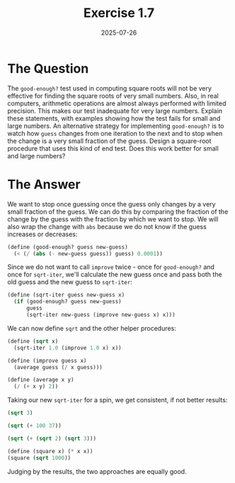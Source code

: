 #+title: Exercise 1.7
#+date: 2025-07-26
#+weight: 107
#+PROPERTY: header-args:scheme :session *Scheme*
* The Question
The ~good-enough?~ test used in computing square roots will not be very effective
for finding the square roots of very small numbers. Also, in real computers,
arithmetic operations are almost always performed with limited precision. This
makes our test inadequate for very large numbers. Explain these statements, with
examples showing how the test fails for small and large numbers. An alternative
strategy for implementing ~good-enough?~ is to watch how ~guess~ changes from one
iteration to the next and to stop when the change is a very small fraction of
the guess. Design a square-root procedure that uses this kind of end test. Does
this work better for small and large numbers?
* The Answer
We want to stop once guessing once the guess only changes by a very small
fraction of the guess. We can do this by comparing the fraction of the change by
the guess with the fraction by which we want to stop. We will also wrap the
change with ~abs~ because we do not know if the guess increases or decreases:

#+begin_src scheme :results silent
(define (good-enough? guess new-guess)
  (< (/ (abs (- new-guess guess)) guess) 0.0001))
#+end_src

Since we do not want to call ~improve~ twice - once for ~good-enough?~ and once for
~sqrt-iter~, we'll calculate the new guess once and pass both the old guess and
the new guess to ~sqrt-iter~:

#+begin_src scheme :results silent
(define (sqrt-iter guess new-guess x)
  (if (good-enough? guess new-guess)
      guess
      (sqrt-iter new-guess (improve new-guess x) x)))
#+end_src

We can now define ~sqrt~ and the other helper procedures:

#+begin_src scheme :results silent
(define (sqrt x)
  (sqrt-iter 1.0 (improve 1.0 x) x))

(define (improve guess x)
  (average guess (/ x guess)))

(define (average x y)
  (/ (+ x y) 2))
#+end_src

Taking our new ~sqrt-iter~ for a spin, we get consistent, if not better results:

#+begin_src scheme
(sqrt 3)
#+end_src

#+RESULTS:
: 1.7321428571428572

#+begin_src scheme
(sqrt (+ 100 37))
#+end_src

#+RESULTS:
: 11.705105833379696

#+begin_src scheme
(sqrt (+ (sqrt 2) (sqrt 3)))
#+end_src

#+RESULTS:
: 1.7739279023207892

#+begin_src scheme
(define (square x) (* x x))
(square (sqrt 1000))
#+end_src

#+RESULTS:
: 1000.000369924366

Judging by the results, the two approaches are equally good.
